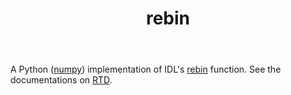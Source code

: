 #+TITLE: rebin

A Python ([[http://www.numpy.org/][numpy]]) implementation of IDL's [[http://www.harrisgeospatial.com/docs/rebin.html][rebin]] function. See the documentations on [[http://rebin.readthedocs.io/][RTD]].
